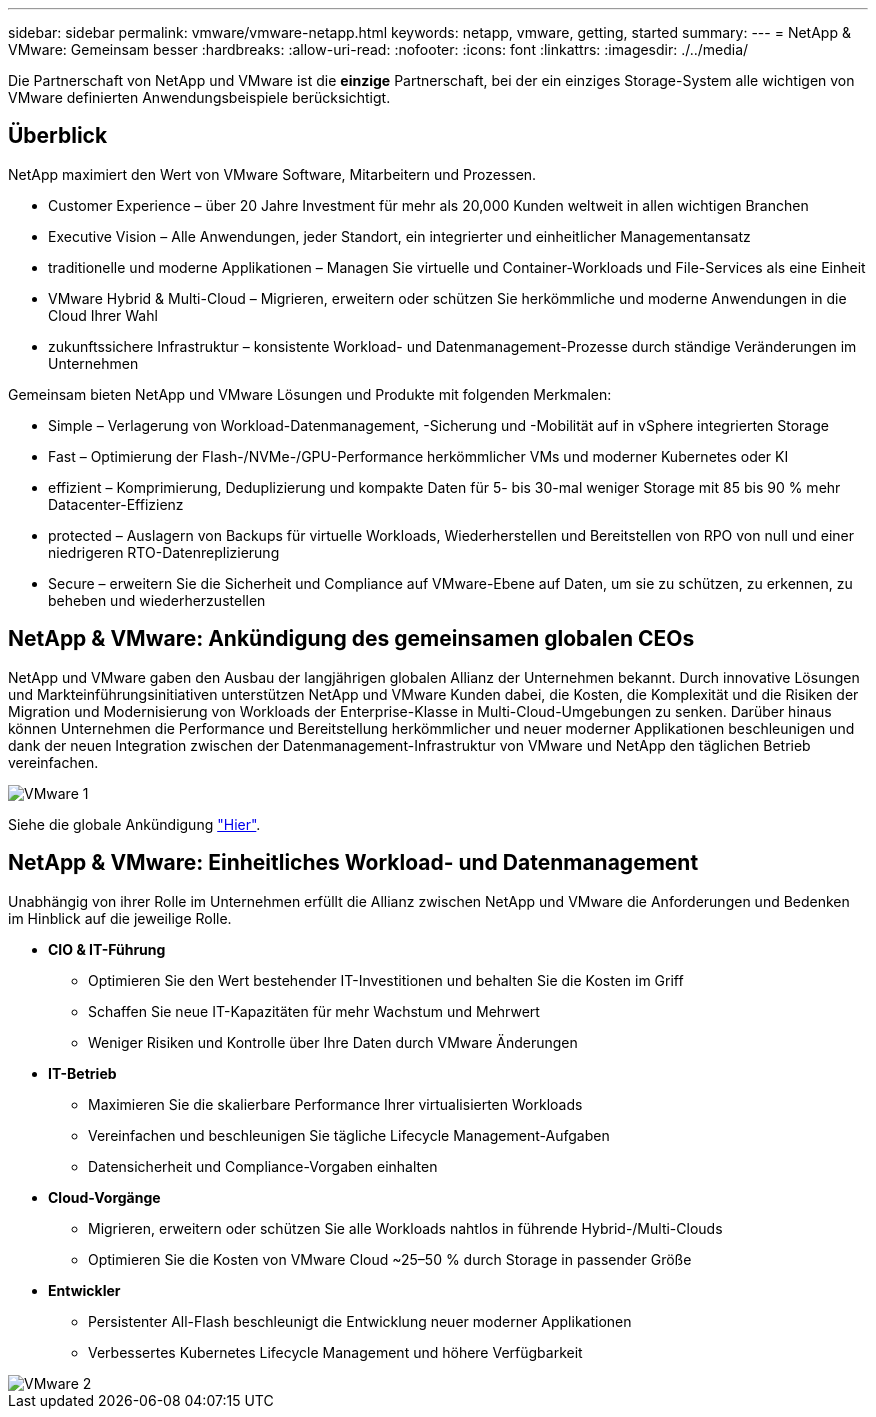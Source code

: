 ---
sidebar: sidebar 
permalink: vmware/vmware-netapp.html 
keywords: netapp, vmware, getting, started 
summary:  
---
= NetApp & VMware: Gemeinsam besser
:hardbreaks:
:allow-uri-read: 
:nofooter: 
:icons: font
:linkattrs: 
:imagesdir: ./../media/


[role="lead"]
Die Partnerschaft von NetApp und VMware ist die *einzige* Partnerschaft, bei der ein einziges Storage-System alle wichtigen von VMware definierten Anwendungsbeispiele berücksichtigt.



== Überblick

NetApp maximiert den Wert von VMware Software, Mitarbeitern und Prozessen.

* [Blue]#Customer Experience# – über 20 Jahre Investment für mehr als 20,000 Kunden weltweit in allen wichtigen Branchen
* [Blue]#Executive Vision# – Alle Anwendungen, jeder Standort, ein integrierter und einheitlicher Managementansatz
* [Blau]#traditionelle und moderne Applikationen# – Managen Sie virtuelle und Container-Workloads und File-Services als eine Einheit
* [Blue]#VMware Hybrid & Multi-Cloud# – Migrieren, erweitern oder schützen Sie herkömmliche und moderne Anwendungen in die Cloud Ihrer Wahl
* [Blau]#zukunftssichere Infrastruktur# – konsistente Workload- und Datenmanagement-Prozesse durch ständige Veränderungen im Unternehmen


Gemeinsam bieten NetApp und VMware Lösungen und Produkte mit folgenden Merkmalen:

* [Blue]#Simple# – Verlagerung von Workload-Datenmanagement, -Sicherung und -Mobilität auf in vSphere integrierten Storage
* [Blau]#Fast# – Optimierung der Flash-/NVMe-/GPU-Performance herkömmlicher VMs und moderner Kubernetes oder KI
* [Blau]#effizient# – Komprimierung, Deduplizierung und kompakte Daten für 5- bis 30-mal weniger Storage mit 85 bis 90 % mehr Datacenter-Effizienz
* [Blue]#protected# – Auslagern von Backups für virtuelle Workloads, Wiederherstellen und Bereitstellen von RPO von null und einer niedrigeren RTO-Datenreplizierung
* [Blue]#Secure# – erweitern Sie die Sicherheit und Compliance auf VMware-Ebene auf Daten, um sie zu schützen, zu erkennen, zu beheben und wiederherzustellen




== NetApp & VMware: Ankündigung des gemeinsamen globalen CEOs

NetApp und VMware gaben den Ausbau der langjährigen globalen Allianz der Unternehmen bekannt. Durch innovative Lösungen und Markteinführungsinitiativen unterstützen NetApp und VMware Kunden dabei, die Kosten, die Komplexität und die Risiken der Migration und Modernisierung von Workloads der Enterprise-Klasse in Multi-Cloud-Umgebungen zu senken. Darüber hinaus können Unternehmen die Performance und Bereitstellung herkömmlicher und neuer moderner Applikationen beschleunigen und dank der neuen Integration zwischen der Datenmanagement-Infrastruktur von VMware und NetApp den täglichen Betrieb vereinfachen.

image::vmware1.png[VMware 1]

Siehe die globale Ankündigung link:https://news.vmware.com/releases/netapp-vmware-multicloud-partnership["Hier"].



== NetApp & VMware: Einheitliches Workload- und Datenmanagement

Unabhängig von ihrer Rolle im Unternehmen erfüllt die Allianz zwischen NetApp und VMware die Anforderungen und Bedenken im Hinblick auf die jeweilige Rolle.

* [Blau]#*CIO & IT-Führung*#
+
** Optimieren Sie den Wert bestehender IT-Investitionen und behalten Sie die Kosten im Griff
** Schaffen Sie neue IT-Kapazitäten für mehr Wachstum und Mehrwert
** Weniger Risiken und Kontrolle über Ihre Daten durch VMware Änderungen


* [Blau]#*IT-Betrieb*#
+
** Maximieren Sie die skalierbare Performance Ihrer virtualisierten Workloads
** Vereinfachen und beschleunigen Sie tägliche Lifecycle Management-Aufgaben
** Datensicherheit und Compliance-Vorgaben einhalten


* [Blau]#*Cloud-Vorgänge*#
+
** Migrieren, erweitern oder schützen Sie alle Workloads nahtlos in führende Hybrid-/Multi-Clouds
** Optimieren Sie die Kosten von VMware Cloud ~25–50 % durch Storage in passender Größe


* [Blau]#*Entwickler*#
+
** Persistenter All-Flash beschleunigt die Entwicklung neuer moderner Applikationen
** Verbessertes Kubernetes Lifecycle Management und höhere Verfügbarkeit




image::vmware2.png[VMware 2]
